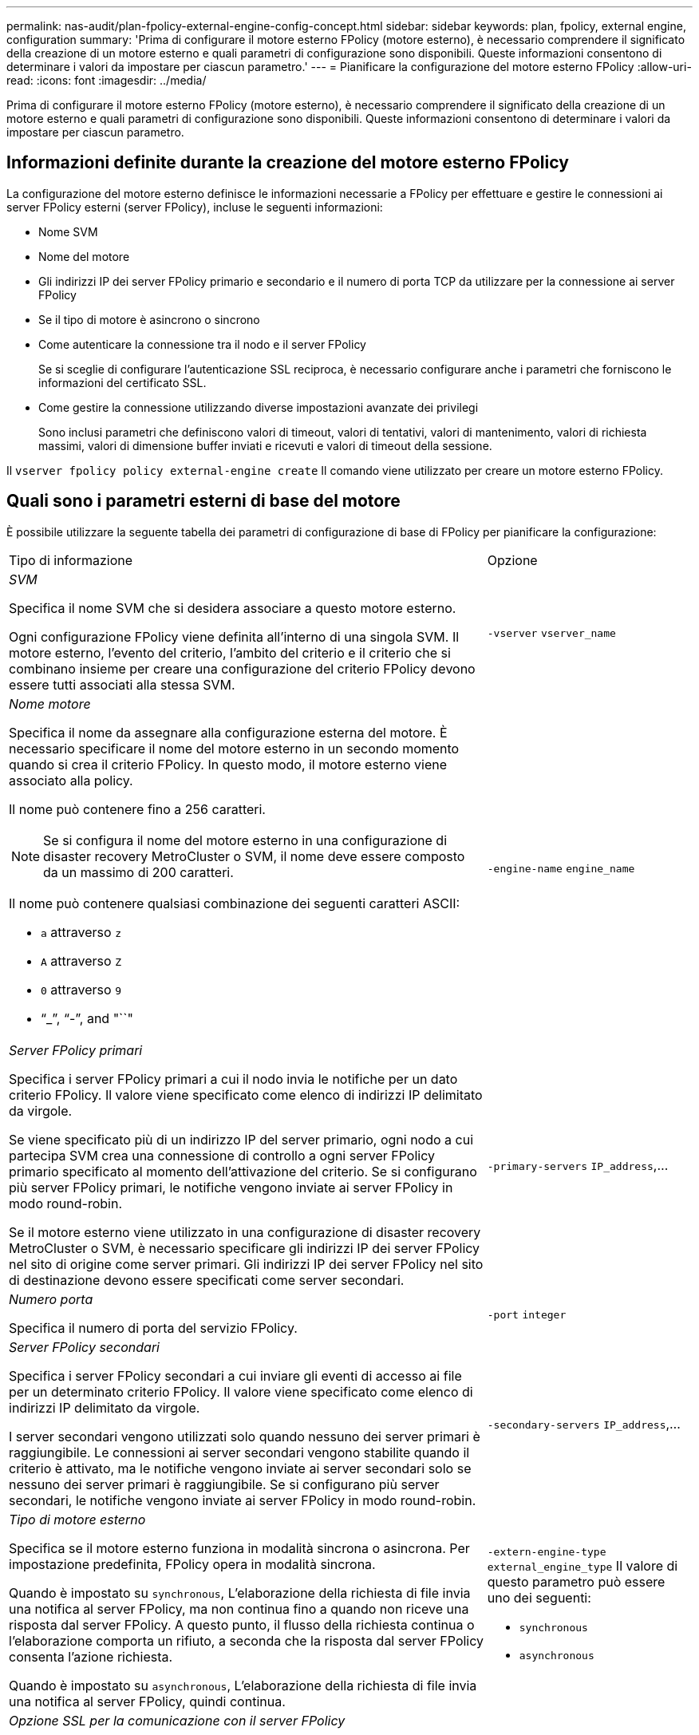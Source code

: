---
permalink: nas-audit/plan-fpolicy-external-engine-config-concept.html 
sidebar: sidebar 
keywords: plan, fpolicy, external engine, configuration 
summary: 'Prima di configurare il motore esterno FPolicy (motore esterno), è necessario comprendere il significato della creazione di un motore esterno e quali parametri di configurazione sono disponibili. Queste informazioni consentono di determinare i valori da impostare per ciascun parametro.' 
---
= Pianificare la configurazione del motore esterno FPolicy
:allow-uri-read: 
:icons: font
:imagesdir: ../media/


[role="lead"]
Prima di configurare il motore esterno FPolicy (motore esterno), è necessario comprendere il significato della creazione di un motore esterno e quali parametri di configurazione sono disponibili. Queste informazioni consentono di determinare i valori da impostare per ciascun parametro.



== Informazioni definite durante la creazione del motore esterno FPolicy

La configurazione del motore esterno definisce le informazioni necessarie a FPolicy per effettuare e gestire le connessioni ai server FPolicy esterni (server FPolicy), incluse le seguenti informazioni:

* Nome SVM
* Nome del motore
* Gli indirizzi IP dei server FPolicy primario e secondario e il numero di porta TCP da utilizzare per la connessione ai server FPolicy
* Se il tipo di motore è asincrono o sincrono
* Come autenticare la connessione tra il nodo e il server FPolicy
+
Se si sceglie di configurare l'autenticazione SSL reciproca, è necessario configurare anche i parametri che forniscono le informazioni del certificato SSL.

* Come gestire la connessione utilizzando diverse impostazioni avanzate dei privilegi
+
Sono inclusi parametri che definiscono valori di timeout, valori di tentativi, valori di mantenimento, valori di richiesta massimi, valori di dimensione buffer inviati e ricevuti e valori di timeout della sessione.



Il `vserver fpolicy policy external-engine create` Il comando viene utilizzato per creare un motore esterno FPolicy.



== Quali sono i parametri esterni di base del motore

È possibile utilizzare la seguente tabella dei parametri di configurazione di base di FPolicy per pianificare la configurazione:

[cols="70,30"]
|===


| Tipo di informazione | Opzione 


 a| 
_SVM_

Specifica il nome SVM che si desidera associare a questo motore esterno.

Ogni configurazione FPolicy viene definita all'interno di una singola SVM. Il motore esterno, l'evento del criterio, l'ambito del criterio e il criterio che si combinano insieme per creare una configurazione del criterio FPolicy devono essere tutti associati alla stessa SVM.
 a| 
`-vserver` `vserver_name`



 a| 
_Nome motore_

Specifica il nome da assegnare alla configurazione esterna del motore. È necessario specificare il nome del motore esterno in un secondo momento quando si crea il criterio FPolicy. In questo modo, il motore esterno viene associato alla policy.

Il nome può contenere fino a 256 caratteri.

[NOTE]
====
Se si configura il nome del motore esterno in una configurazione di disaster recovery MetroCluster o SVM, il nome deve essere composto da un massimo di 200 caratteri.

====
Il nome può contenere qualsiasi combinazione dei seguenti caratteri ASCII:

* `a` attraverso `z`
* `A` attraverso `Z`
* `0` attraverso `9`
* "`_`", "`-`", and "``"

 a| 
`-engine-name` `engine_name`



 a| 
_Server FPolicy primari_

Specifica i server FPolicy primari a cui il nodo invia le notifiche per un dato criterio FPolicy. Il valore viene specificato come elenco di indirizzi IP delimitato da virgole.

Se viene specificato più di un indirizzo IP del server primario, ogni nodo a cui partecipa SVM crea una connessione di controllo a ogni server FPolicy primario specificato al momento dell'attivazione del criterio. Se si configurano più server FPolicy primari, le notifiche vengono inviate ai server FPolicy in modo round-robin.

Se il motore esterno viene utilizzato in una configurazione di disaster recovery MetroCluster o SVM, è necessario specificare gli indirizzi IP dei server FPolicy nel sito di origine come server primari. Gli indirizzi IP dei server FPolicy nel sito di destinazione devono essere specificati come server secondari.
 a| 
`-primary-servers` `IP_address`,...



 a| 
_Numero porta_

Specifica il numero di porta del servizio FPolicy.
 a| 
`-port` `integer`



 a| 
_Server FPolicy secondari_

Specifica i server FPolicy secondari a cui inviare gli eventi di accesso ai file per un determinato criterio FPolicy. Il valore viene specificato come elenco di indirizzi IP delimitato da virgole.

I server secondari vengono utilizzati solo quando nessuno dei server primari è raggiungibile. Le connessioni ai server secondari vengono stabilite quando il criterio è attivato, ma le notifiche vengono inviate ai server secondari solo se nessuno dei server primari è raggiungibile. Se si configurano più server secondari, le notifiche vengono inviate ai server FPolicy in modo round-robin.
 a| 
`-secondary-servers` `IP_address`,...



 a| 
_Tipo di motore esterno_

Specifica se il motore esterno funziona in modalità sincrona o asincrona. Per impostazione predefinita, FPolicy opera in modalità sincrona.

Quando è impostato su `synchronous`, L'elaborazione della richiesta di file invia una notifica al server FPolicy, ma non continua fino a quando non riceve una risposta dal server FPolicy. A questo punto, il flusso della richiesta continua o l'elaborazione comporta un rifiuto, a seconda che la risposta dal server FPolicy consenta l'azione richiesta.

Quando è impostato su `asynchronous`, L'elaborazione della richiesta di file invia una notifica al server FPolicy, quindi continua.
 a| 
`-extern-engine-type` `external_engine_type` Il valore di questo parametro può essere uno dei seguenti:

* `synchronous`
* `asynchronous`




 a| 
_Opzione SSL per la comunicazione con il server FPolicy_

Specifica l'opzione SSL per la comunicazione con il server FPolicy. Questo è un parametro obbligatorio. È possibile scegliere una delle opzioni in base alle seguenti informazioni:

* Quando è impostato su `no-auth`, non viene eseguita alcuna autenticazione.
+
Il collegamento di comunicazione viene stabilito tramite TCP.

* Quando è impostato su `server-auth`, SVM autentica il server FPolicy utilizzando l'autenticazione del server SSL.
* Quando è impostato su `mutual-auth`, L'autenticazione reciproca avviene tra SVM e il server FPolicy; SVM autentica il server FPolicy e il server FPolicy autentica SVM.
+
Se si sceglie di configurare l'autenticazione SSL reciproca, è necessario configurare anche `-certificate-common-name`, `-certificate-serial`, e. `-certifcate-ca` parametri.


 a| 
`-ssl-option` {`no-auth`|`server-auth`|`mutual-auth`}



 a| 
_FQDN certificato o nome comune personalizzato_

Specifica il nome del certificato utilizzato se è configurata l'autenticazione SSL tra SVM e il server FPolicy. È possibile specificare il nome del certificato come FQDN o come nome comune personalizzato.

Se si specifica `mutual-auth` per `-ssl-option` specificare un valore per `-certificate-common-name` parametro.
 a| 
`-certificate-common-name` `text`



 a| 
_Numero di serie del certificato_

Specifica il numero di serie del certificato utilizzato per l'autenticazione se è configurata l'autenticazione SSL tra SVM e il server FPolicy.

Se si specifica `mutual-auth` per `-ssl-option` specificare un valore per `-certificate-serial` parametro.
 a| 
`-certificate-serial` `text`



 a| 
_Autorità di certificazione_

Specifica il nome della CA del certificato utilizzato per l'autenticazione se è configurata l'autenticazione SSL tra SVM e il server FPolicy.

Se si specifica `mutual-auth` per `-ssl-option` specificare un valore per `-certificate-ca` parametro.
 a| 
`-certificate-ca` `text`

|===


== Quali sono le opzioni avanzate dei motori esterni

È possibile utilizzare la seguente tabella di parametri di configurazione FPolicy avanzati quando si prevede di personalizzare la configurazione con parametri avanzati. Questi parametri vengono utilizzati per modificare il comportamento delle comunicazioni tra i nodi del cluster e i server FPolicy:

[cols="70,30"]
|===


| Tipo di informazione | Opzione 


 a| 
_Timeout per l'annullamento di una richiesta_

Specifica l'intervallo di tempo in ore (`h`), minuti (`m`), o secondi (`s`) Che il nodo attende una risposta dal server FPolicy.

Se l'intervallo di timeout viene superato, il nodo invia una richiesta di annullamento al server FPolicy. Il nodo invia quindi la notifica a un server FPolicy alternativo. Questo timeout consente di gestire un server FPolicy che non risponde, migliorando la risposta del client SMB/NFS. Inoltre, l'annullamento delle richieste dopo un periodo di timeout può aiutare a rilasciare le risorse di sistema perché la richiesta di notifica viene spostata da un server FPolicy inattivo/non funzionante a un server FPolicy alternativo.

L'intervallo per questo valore è `0` attraverso `100`. Se il valore è impostato su `0`, L'opzione è disattivata e i messaggi di richiesta di annullamento non vengono inviati al server FPolicy. L'impostazione predefinita è `20s`.
 a| 
`-reqs-cancel-timeout` `integer`[h|m|s]



 a| 
_Timeout per l'interruzione di una richiesta_

Specifica il timeout in ore (`h`), minuti (`m`), o secondi (`s`) per interrompere una richiesta.

L'intervallo per questo valore è `0` attraverso `200`.
 a| 
`-reqs-abort-timeout` `` `integer`[h|m|s]



 a| 
_Intervallo per l'invio delle richieste di stato_

Specifica l'intervallo in ore (`h`), minuti (`m`), o secondi (`s`) Dopo di che viene inviata una richiesta di stato al server FPolicy.

L'intervallo per questo valore è `0` attraverso `50`. Se il valore è impostato su `0`, L'opzione è disattivata e i messaggi di richiesta di stato non vengono inviati al server FPolicy. L'impostazione predefinita è `10s`.
 a| 
`-status-req-interval` `integer`[h|m|s]



 a| 
_Numero massimo di richieste in sospeso sul server FPolicy_

Specifica il numero massimo di richieste in sospeso che è possibile mettere in coda sul server FPolicy.

L'intervallo per questo valore è `1` attraverso `10000`. L'impostazione predefinita è `500`.
 a| 
`-max-server-reqs` `integer`



 a| 
_Timeout per la disconnessione di un server FPolicy che non risponde_

Specifica l'intervallo di tempo in ore (`h`), minuti (`m`), o secondi (`s`) Dopo di che la connessione al server FPolicy viene interrotta.

La connessione viene interrotta dopo il periodo di timeout solo se la coda del server FPolicy contiene il numero massimo consentito di richieste e non viene ricevuta alcuna risposta entro il periodo di timeout. Il numero massimo consentito di richieste è `50` (impostazione predefinita) o il numero specificato da `max-server-reqs-` parametro.

L'intervallo per questo valore è `1` attraverso `100`. L'impostazione predefinita è `60s`.
 a| 
`-server-progress-timeout` `integer`[h|m|s]



 a| 
_Intervallo per l'invio di messaggi keep-alive al server FPolicy_

Specifica l'intervallo di tempo in ore (`h`), minuti (`m`), o secondi (`s`) In cui i messaggi keep-alive vengono inviati al server FPolicy.

I messaggi keep-alive rilevano connessioni half-open.

L'intervallo per questo valore è `10` attraverso `600`. Se il valore è impostato su `0`, L'opzione è disattivata e non è possibile inviare messaggi keep-alive ai server FPolicy. L'impostazione predefinita è `120s`.
 a| 
`-keep-alive-interval-` `integer`[h|m|s]



 a| 
_Numero massimo di tentativi di riconnessione_

Specifica il numero massimo di tentativi di riconnessione da parte di SVM al server FPolicy dopo l'interruzione della connessione.

L'intervallo per questo valore è `0` attraverso `20`. L'impostazione predefinita è `5`.
 a| 
`-max-connection-retries` `integer`



 a| 
_Dimensione buffer di ricezione_

Specifica la dimensione del buffer di ricezione del socket connesso per il server FPolicy.

Il valore predefinito è 256 kilobyte (Kb). Quando il valore è impostato su 0, la dimensione del buffer di ricezione viene impostata su un valore definito dal sistema.

Ad esempio, se la dimensione predefinita del buffer di ricezione del socket è 65536 byte, impostando il valore sintonizzabile su 0, la dimensione del buffer del socket viene impostata su 65536 byte. È possibile utilizzare qualsiasi valore non predefinito per impostare la dimensione (in byte) del buffer di ricezione.
 a| 
`-recv-buffer-size` `integer`



 a| 
_Invia dimensione buffer_

Specifica la dimensione del buffer di invio del socket connesso per il server FPolicy.

Il valore predefinito è 256 kilobyte (Kb). Quando il valore è impostato su 0, la dimensione del buffer di invio viene impostata su un valore definito dal sistema.

Ad esempio, se la dimensione predefinita del buffer di invio del socket è impostata su 65536 byte, impostando il valore sintonizzabile su 0, la dimensione del buffer del socket viene impostata su 65536 byte. È possibile utilizzare qualsiasi valore non predefinito per impostare la dimensione (in byte) del buffer di invio.
 a| 
`-send-buffer-size` `integer`



 a| 
_Timeout per l'eliminazione di un ID sessione durante la riconnessione_

Specifica l'intervallo in ore (`h`), minuti (`m`), o secondi (`s`) Dopo di che viene inviato un nuovo ID di sessione al server FPolicy durante i tentativi di riconnessione.

Se la connessione tra il controller di storage e il server FPolicy viene interrotta e la riconnessione viene effettuata all'interno di `-session-timeout` Intervallo, il vecchio ID sessione viene inviato al server FPolicy in modo che possa inviare le risposte per le vecchie notifiche.

Il valore predefinito è impostato su 10 secondi.
 a| 
`-session-timeout` [.``integer``h][``integer``m][``integer``s]

|===